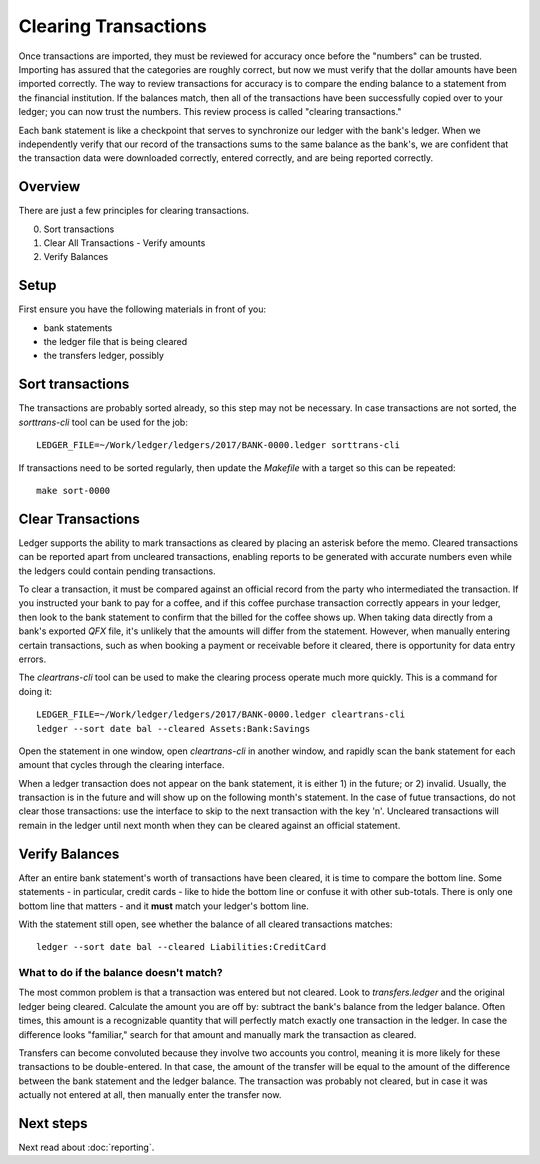 Clearing Transactions
=====================

.. image:: ../_static/diagrams/Clearing.png

Once transactions are imported, they must be reviewed for accuracy once before the "numbers" can be trusted.
Importing has assured that the categories are roughly correct, but now we must verify that the dollar amounts have been imported correctly.
The way to review transactions for accuracy is to compare the ending balance to a statement from the financial institution.
If the balances match, then all of the transactions have been successfully copied over to your ledger; you can now trust the numbers.
This review process is called "clearing transactions."

Each bank statement is like a checkpoint that serves to synchronize our ledger with the bank's ledger.
When we independently verify that our record of the transactions sums to the same balance as the bank's, we are confident that the transaction data were downloaded correctly, entered correctly, and are being reported correctly.

Overview
--------

There are just a few principles for clearing transactions.

0. Sort transactions
1. Clear All Transactions - Verify amounts
2. Verify Balances

Setup
-----

First ensure you have the following materials in front of you:

- bank statements
- the ledger file that is being cleared
- the transfers ledger, possibly

Sort transactions
-----------------

The transactions are probably sorted already, so this step may not be necessary.
In case transactions are not sorted, the `sorttrans-cli` tool can be used for the job:

::

    LEDGER_FILE=~/Work/ledger/ledgers/2017/BANK-0000.ledger sorttrans-cli

If transactions need to be sorted regularly, then update the `Makefile` with a target so this can be repeated:

::

    make sort-0000

Clear Transactions
------------------

Ledger supports the ability to mark transactions as cleared by placing an asterisk before the memo.
Cleared transactions can be reported apart from uncleared transactions, enabling reports to be generated with accurate numbers even while the ledgers could contain pending transactions.

To clear a transaction, it must be compared against an official record from the party who intermediated the transaction.
If you instructed your bank to pay for a coffee, and if this coffee purchase transaction correctly appears in your ledger, then look to the bank statement to confirm that the billed for the coffee shows up.
When taking data directly from a bank's exported `QFX` file, it's unlikely that the amounts will differ from the statement.
However, when manually entering certain transactions, such as when booking a payment or receivable before it cleared, there is opportunity for data entry errors.

The `cleartrans-cli` tool can be used to make the clearing process operate much more quickly.
This is a command for doing it:

::

    LEDGER_FILE=~/Work/ledger/ledgers/2017/BANK-0000.ledger cleartrans-cli
    ledger --sort date bal --cleared Assets:Bank:Savings

Open the statement in one window, open `cleartrans-cli` in another window, and rapidly scan the bank statement for each amount that cycles through the clearing interface.

When a ledger transaction does not appear on the bank statement, it is either 1) in the future; or 2) invalid.
Usually, the transaction is in the future and will show up on the following month's statement.
In the case of futue transactions, do not clear those transactions: use the interface to skip to the next transaction with the key 'n'.
Uncleared transactions will remain in the ledger until next month when they can be cleared against an official statement.

Verify Balances
---------------

After an entire bank statement's worth of transactions have been cleared, it is time to compare the bottom line.
Some statements - in particular, credit cards - like to hide the bottom line or confuse it with other sub-totals.
There is only one bottom line that matters - and it **must** match your ledger's bottom line.

With the statement still open, see whether the balance of all cleared transactions matches:

::

    ledger --sort date bal --cleared Liabilities:CreditCard

What to do if the balance doesn't match?
^^^^^^^^^^^^^^^^^^^^^^^^^^^^^^^^^^^^^^^^

The most common problem is that a transaction was entered but not cleared.
Look to `transfers.ledger` and the original ledger being cleared.
Calculate the amount you are off by: subtract the bank's balance from the ledger balance.
Often times, this amount is a recognizable quantity that will perfectly match exactly one transaction in the ledger.
In case the difference looks "familiar," search for that amount and manually mark the transaction as cleared.

Transfers can become convoluted because they involve two accounts you control, meaning it is more likely for these transactions to be double-entered.
In that case, the amount of the transfer will be equal to the amount of the difference between the bank statement and the ledger balance.
The transaction was probably not cleared, but in case it was actually not entered at all, then manually enter the transfer now.

Next steps
----------

Next read about :doc:`reporting`.
